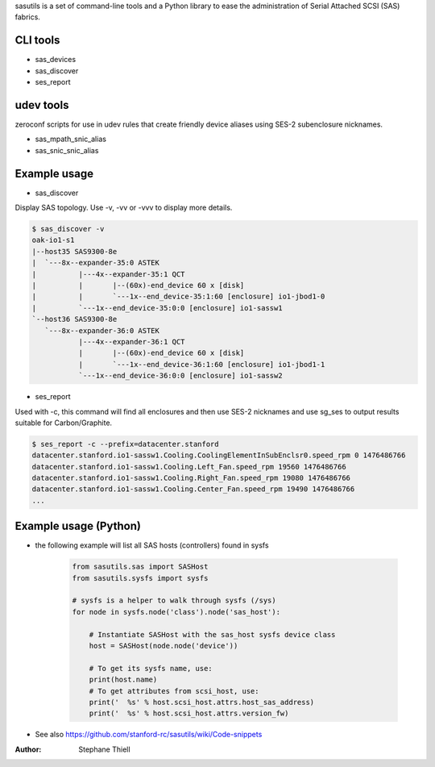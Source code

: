 sasutils is a set of command-line tools and a Python library to ease the
administration of Serial Attached SCSI (SAS) fabrics.

.. image:: https://img.shields.io/pypi/v/sasutils.svg
    :target: https://pypi.python.org/pypi/sasutils/

.. image:: https://img.shields.io/pypi/pyversions/sasutils.svg
    :target: https://pypi.python.org/pypi/sasutils/
    :alt: Supported Python Versions

.. image:: https://img.shields.io/pypi/l/sasutils.svg
    :target: https://pypi.python.org/pypi/sasutils/
    :alt: License

CLI tools
---------

* sas_devices
* sas_discover
* ses_report

udev tools
----------

zeroconf scripts for use in udev rules that create friendly device aliases
using SES-2 subenclosure nicknames.

* sas_mpath_snic_alias
* sas_snic_snic_alias

Example usage
-------------

* sas_discover

Display SAS topology. Use -v, -vv or -vvv to display more details.

.. code-block:: none

    $ sas_discover -v
    oak-io1-s1
    |--host35 SAS9300-8e
    |  `---8x--expander-35:0 ASTEK 
    |          |---4x--expander-35:1 QCT 
    |          |       |--(60x)-end_device 60 x [disk]
    |          |       `---1x--end_device-35:1:60 [enclosure] io1-jbod1-0
    |          `---1x--end_device-35:0:0 [enclosure] io1-sassw1
    `--host36 SAS9300-8e
       `---8x--expander-36:0 ASTEK 
               |---4x--expander-36:1 QCT 
               |       |--(60x)-end_device 60 x [disk]
               |       `---1x--end_device-36:1:60 [enclosure] io1-jbod1-1
               `---1x--end_device-36:0:0 [enclosure] io1-sassw2

* ses_report

Used with -c, this command will find all enclosures and then use SES-2
nicknames and use sg_ses to output results suitable for Carbon/Graphite.

.. code-block:: none

    $ ses_report -c --prefix=datacenter.stanford
    datacenter.stanford.io1-sassw1.Cooling.CoolingElementInSubEnclsr0.speed_rpm 0 1476486766
    datacenter.stanford.io1-sassw1.Cooling.Left_Fan.speed_rpm 19560 1476486766
    datacenter.stanford.io1-sassw1.Cooling.Right_Fan.speed_rpm 19080 1476486766
    datacenter.stanford.io1-sassw1.Cooling.Center_Fan.speed_rpm 19490 1476486766
    ...


Example usage (Python)
----------------------

* the following example will list all SAS hosts (controllers) found in sysfs

    .. code-block:: python

        from sasutils.sas import SASHost
        from sasutils.sysfs import sysfs

        # sysfs is a helper to walk through sysfs (/sys)
        for node in sysfs.node('class').node('sas_host'):

            # Instantiate SASHost with the sas_host sysfs device class
            host = SASHost(node.node('device'))

            # To get its sysfs name, use:
            print(host.name)
            # To get attributes from scsi_host, use:
            print('  %s' % host.scsi_host.attrs.host_sas_address)
            print('  %s' % host.scsi_host.attrs.version_fw)

* See also https://github.com/stanford-rc/sasutils/wiki/Code-snippets

:Author: Stephane Thiell
